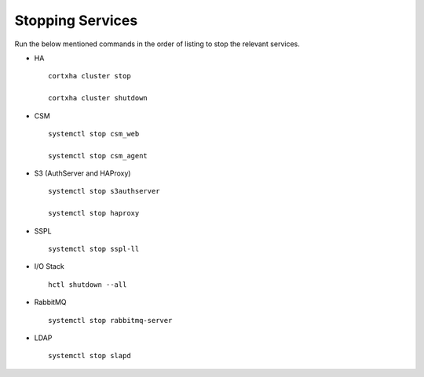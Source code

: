 =================
Stopping Services
=================

Run the below mentioned commands in the order of listing to stop the relevant services.

- HA

 ::

  cortxha cluster stop

  cortxha cluster shutdown

- CSM

  ::

   systemctl stop csm_web

   systemctl stop csm_agent

- S3 (AuthServer and HAProxy)

  ::

   systemctl stop s3authserver

   systemctl stop haproxy
   
- SSPL

  :: 

   systemctl stop sspl-ll
   
- I/O Stack

  ::
 
   hctl shutdown --all
   
- RabbitMQ

  ::

   systemctl stop rabbitmq-server

- LDAP

  ::

   systemctl stop slapd
